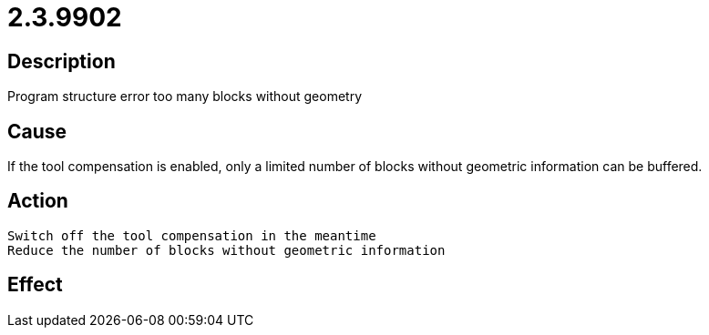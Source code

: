 = 2.3.9902
:imagesdir: img

== Description
Program structure error too many blocks without geometry

== Cause
If the tool compensation is enabled, only a limited number of blocks without geometric information can be buffered.

== Action

 Switch off the tool compensation in the meantime
 Reduce the number of blocks without geometric information

== Effect
 

